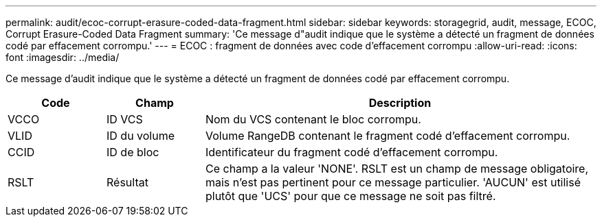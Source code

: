 ---
permalink: audit/ecoc-corrupt-erasure-coded-data-fragment.html 
sidebar: sidebar 
keywords: storagegrid, audit, message, ECOC, Corrupt Erasure-Coded Data Fragment 
summary: 'Ce message d"audit indique que le système a détecté un fragment de données codé par effacement corrompu.' 
---
= ECOC : fragment de données avec code d'effacement corrompu
:allow-uri-read: 
:icons: font
:imagesdir: ../media/


[role="lead"]
Ce message d'audit indique que le système a détecté un fragment de données codé par effacement corrompu.

[cols="1a,1a,4a"]
|===
| Code | Champ | Description 


 a| 
VCCO
 a| 
ID VCS
 a| 
Nom du VCS contenant le bloc corrompu.



 a| 
VLID
 a| 
ID du volume
 a| 
Volume RangeDB contenant le fragment codé d'effacement corrompu.



 a| 
CCID
 a| 
ID de bloc
 a| 
Identificateur du fragment codé d'effacement corrompu.



 a| 
RSLT
 a| 
Résultat
 a| 
Ce champ a la valeur 'NONE'. RSLT est un champ de message obligatoire, mais n'est pas pertinent pour ce message particulier. 'AUCUN' est utilisé plutôt que 'UCS' pour que ce message ne soit pas filtré.

|===